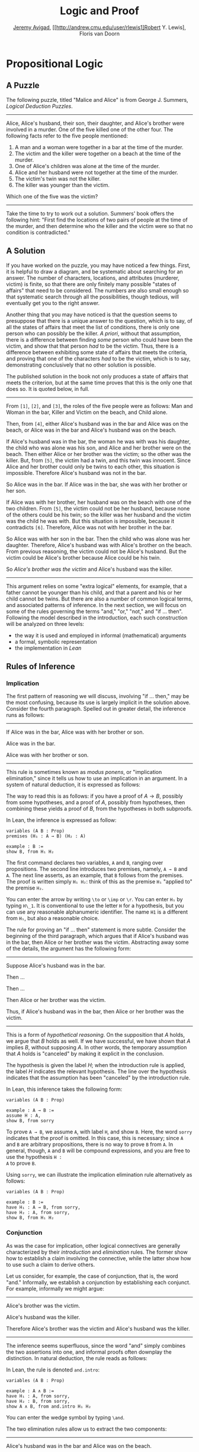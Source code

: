 #+Title: Logic and Proof
#+Author: [[http://www.andrew.cmu.edu/user/avigad][Jeremy Avigad]], [[http://andrew.cmu.edu/user/rlewis1]Robert Y. Lewis],  Floris van Doorn

* Propositional Logic

** A Puzzle

The following puzzle, titled "Malice and Alice" is from George
J. Summers, /Logical Deduction Puzzles/.
-----
Alice, Alice's husband, their son, their daughter, and Alice's brother
were involved in a murder. One of the five killed one of the other
four. The following facts refer to the five people mentioned:

1. A man and a woman were together in a bar at the time of the murder.
2. The victim and the killer were together on a beach at the time of
   the murder.
3. One of Alice's children was alone at the time of the murder.
4. Alice and her husband were not together at the time of the murder. 
5. The victim's twin was not the killer.
6. The killer was younger than the victim.

Which one of the five was the victim?
-----

Take the time to try to work out a solution. Summers' book offers the
following hint: "First find the locations of two pairs of people at
the time of the murder, and then determine who the killer and the
victim were so that no condition is contradicted."

** A Solution

If you have worked on the puzzle, you may have noticed a few
things. First, it is helpful to draw a diagram, and be systematic
about searching for an answer. The number of characters, locations,
and attributes (murderer, victim) is finite, so that there are only
finitely many possible "states of affairs" that need to be
considered. The numbers are also small enough so that systematic
search through all the possibilities, though tedious, will eventually
get you to the right answer.

Another thing that you may have noticed is that the question seems to
presuppose that there is a unique answer to the question, which is to
say, of all the states of affairs that meet the list of conditions,
there is only one person who can possibly be the killer. /A priori/,
without that assumption, there is a difference between finding /some/
person who could have been the victim, and show that that person /had/
to be the victim. Thus, there is a difference between exhibiting some
state of affairs that meets the criteria, and proving that one of the
characters /had/ to be the victim, which is to say, demonstrating
conclusively that no other solution is possible.

The published solution in the book not only produces a state of
affairs that meets the criterion, but at the same time proves that
this is the only one that does so. It is quoted below, in full.
 
-----
From =[1]=, =[2]=, and =[3]=, the roles of the five people were as
follows: Man and Woman in the bar, Killer and Victim on the beach, and
Child alone.
 
Then, from =[4]=, either Alice's husband was in the bar and Alice was
on the beach, or Alice was in the bar and Alice's husband was on the
beach.

If Alice's husband was in the bar, the woman he was with was his
daughter, the child who was alone was his son, and Alice and her
brother were on the beach. Then either Alice or her brother was the
victim; so the other was the killer. But, from =[5]=, the victim had a
twin, and this twin was innocent. Since Alice and her brother could
only be twins to each other, this situation is impossible. Therefore
Alice's husband was not in the bar.

So Alice was in the bar. If Alice was in the bar, she was with her
brother or her son.

If Alice was with her brother, her husband was on the beach with one
of the two children. From =[5]=, the victim could not be her husband,
because none of the others could be his twin; so the killer was her
husband and the victim was the child he was with. But this situation
is impossible, because it contradicts =[6]=. Therefore, Alice was not
with her brother in the bar. 

So Alice was with her son in the bar. Then the child who was alone was
her daughter. Therefore, Alice's husband was with Alice's brother on
the beach. From previous reasoning, the victim could not be Alice's
husband. But the victim could be Alice's brother because Alice could
be his twin. 

So /Alice's brother was the victim/ and Alice's husband was the
killer.
-----

This argument relies on some "extra logical" elements, for example,
that a father cannot be younger than his child, and that a parent and
his or her child cannot be twins. But there are also a number of
common logical terms, and associated patterns of inference. In the
next section, we will focus on some of the rules governing the terms
"and," "or," "not," and "if ... then". Following the model described
in the introduction, each such construction will be analyzed on three
levels:
- the way it is used and employed in informal (mathematical) arguments
- a formal, symbolic representation
- the implementation in /Lean/

** Rules of Inference

*** Implication

The first pattern of reasoning we will discuss, involving "if
... then," may be the most confusing, because its use is largely
implicit in the solution above. Consider the fourth paragraph. Spelled
out in greater detail, the inference runs as follows:

-----
If Alice was in the bar, Alice was with her brother or son.

Alice was in the bar.

Alice was with her brother or son.
-----

This rule is sometimes known as /modus ponens/, or "implication
elimination," since it tells us how to use an implication in an
argument. In a system of natural deduction, it is expressed as
follows:
\begin{center}
\AXM{A \to B}
\AXM{A}
\RL{$\mathord{\to}\mathrm{E}$}
\BIM{B}
\DP
\end{center}
The way to read this is as follows: if you have a proof of $A \to
B$, possibly from some hypotheses, and a proof of $A$, possibly
from hypotheses, then combining these yields a proof of $B$, from the
hypotheses in both subproofs.

In Lean, the inference is expressed as follow:
#+BEGIN_SRC lean
variables (A B : Prop)
premises (H₁ : A → B) (H₂ : A)

example : B := 
show B, from H₁ H₂
#+END_SRC
The first command declares two variables, =A= and =B=, ranging over
propositions. The second line introduces two premises, namely, =A → B=
and =A=. The next line asserts, as an example, that =B= follows from
the premises. The proof is written simply =H₁ H₂=: think of this as
the premise =H₁= "applied to" the premise =H₂=. 

You can enter the arrow by writing =\to= or =\imp= or =\r=. You can
enter =H₁= by typing =H\_1=. It is conventional to use the letter =H=
for a hypothesis, but you can use any reasonable alphanumeric
identifier. The name =H1= is a different from =H₁=, but also a
reasonable choice.

The rule for proving an "if ... then" statement is more
subtle. Consider the beginning of the third paragraph, which argues
that if Alice's husband was in the bar, then Alice or her brother
was the victim. Abstracting away some of the details, the argument has
the following form:

-----
Suppose Alice's husband was in the bar.

Then ...

Then ...

Then Alice or her brother was the victim.

Thus, if Alice's husband was in the bar, then Alice or her brother was the victim.
-----
This is a form of /hypothetical reasoning/. On the supposition that
$A$ holds, we argue that $B$ holds as well. If we have successful, we
have shown that $A$ implies $B$, without supposing $A$. In other
words, the temporary assumption that $A$ holds is "canceled" by
making it explicit in the conclusion.
\begin{center}
\AXM{}
\UIM{H : A}
\noLine
\UIM{\vdots}
\noLine
\UIM{\psi}
\RL{$\mathord{\to}\mathrm{I}, H$}
\UIM{A \to B}
\DP
\end{center}
The hypothesis is given the label $H$; when the introduction rule is
applied, the label $H$ indicates the relevant hypothesis. The line
over the hypothesis indicates that the assumption has been "canceled"
by the introduction rule.

In Lean, this inference takes the following form:
#+BEGIN_SRC lean
variables (A B : Prop)

example : A → B :=
assume H : A,
show B, from sorry
#+END_SRC
To prove =A → B=, we assume =A=, with label =H=, and show =B=. Here,
the word =sorry= indicates that the proof is omitted. In this case,
this is necessary; since =A= and =B= are arbitrary propositions, there
is no way to prove =B= from =A=. In general, though, =A= and =B= will
be compound expressions, and you are free to use the hypothesis =H :
A= to prove =B=.

Using =sorry=, we can illustrate the implication elimination rule
alternatively as follows:
#+BEGIN_SRC lean
variables (A B : Prop)

example : B :=
have H₁ : A → B, from sorry,
have H₂ : A, from sorry,
show B, from H₁ H₂
#+END_SRC

*** Conjunction

As was the case for implication, other logical connectives are
generally characterized by their /introduction/ and /elimination/
rules. The former show how to establish a claim involving the
connective, while the latter show how to use such a claim to derive
others.

Let us consider, for example, the case of conjunction, that is, the
word "and." Informally, we establish a conjunction by establishing
each conjunct. For example, informally we might argue:
-----
Alice's brother was the victim.

Alice's husband was the killer.

Therefore Alice's brother was the victim and Alice's husband was the
killer.
-----
The inference seems superfluous, since the word "and" simply combines the
two assertions into one, and informal proofs often downplay the
distinction. In natural deduction, the rule reads as follows:
\begin{center}
\AXM{A}
\AXM{B}
\RL{$\mathord{\wedge}\mathrm{I}$}
\BIM{A \wedge B}
\DP
\end{center}
In Lean, the rule is denoted =and.intro=:
#+BEGIN_SRC lean
variables (A B : Prop)

example : A ∧ B :=
have H₁ : A, from sorry,
have H₂ : B, from sorry,
show A ∧ B, from and.intro H₁ H₂
#+END_SRC
You can enter the wedge symbol by typing =\and=.

The two elimination rules allow us to extract the two components:
-----
Alice's husband was in the bar and Alice was on the beach.

So Alice's husband was in the bar.
-----
Or:
-----
Alice's husband was in the bar and Alice was on the beach.

So Alice's was on the beach.
-----
In natural deduction, these patterns are rendered as follows:
\begin{center}
\AXM{A \wedge B}
\RL{$\mathord{\land}\mathrm{E_1}$}
\UIM{A}
\DP
\quad
\AXM{A \wedge B}
\RL{$\mathord{\land}\mathrm{E_2}$}
\UIM{B}
\DP
\end{center}
In Lean, the inferences are known as =and.left= and =and.right=:
#+BEGIN_SRC lean
variables (A B : Prop)

example : A :=
have H : A ∧ B, from sorry,
show A, from and.left H

example : B :=
have H : A ∧ B, from sorry,
show B, from and.right H
#+END_SRC

*** Negation and Falsity

In logical terms, showing "not A" amounts to showing that A leads to a
contradiction. For example:
-----
Suppose Alice's husband was in the bar. 

...

This situation is impossible. 

Therefore Alice's husband was not in the bar.
-----
This is another form of hypothetical reasoning, similar to that used
in establishing an "if ... then" statement: we temporarly assume A,
show that leads to a contradiction, and conclude that "not A"
holds.

In natural deduction, the rule reads as follows:
\begin{center}
\AXM{}
\UIM{A}
\noLine
\UIM{\vdots}
\noLine
\UIM{\bot}
\RL{$\lnot \mathrm{I}$}
\UIM{\lnot A}
\DP
\end{center}
In Lean, it is illustrated by the following:
#+BEGIN_SRC lean
variable A : Prop

example : ¬ A :=
assume H : A,
show false, from sorry
#+END_SRC
You can enter the negation symbol by typing =\not=.

The elimination rule is dual to these. It expresses that if we have
both "A" and "not A," then we have a contradiction. This pattern is
illustrated in the informal argument below, which is implicit in the
fourth paragraph of the solution to "Malice and Alice."
-----
So the killer was her husband and the victim was the child he was
with.

So the killer was not younger than his victim.

But according to =[6]=, the killer was younger than his victim.

This situation is impossible.
-----
In symbolic logic, the rule of inference is expressed as follows:
\begin{center}
\AXM{\lnot A}
\AXM{A}
\RL{$\lnot \mathrm{E}$}
\BIM{\bot}
\DP
\end{center}
And in Lean, it is implemented in the following way:
#+BEGIN_SRC lean
variable A : Prop

example : false :=
have H₁ : ¬ A, from sorry,
have H₂ : A, from sorry,
show false, from H₁ H₂
#+END_SRC
Notice that the negation elimination rule is expressed in a manner
similar to implication elimination: the label asserting the negation
comes first, and by "applying" the proof of the negation to the
proof of the positive fact, we obtain a proof of falsity.

Notice that in the symbolic framework, we have introduced a new
symbol, $\bot$. It corresponds to the identifier =false= in Lean, and
natural language phrases like "this is a contradiction" or "this is
impossible". 

What are the rules governing $\bot$? In natural deduction, there is no
introduction rule; "false" is false, and there should be no way to
prove it, other than extract it from contradictory hypotheses. On the
other hand, natural deduction provides a rule that allows us to
conclude anything from a contradiction:
\begin{center}
\AXM{\bot}
\RL{$\bot \mathrm{E}$}
\UIM{A}
\DP
\end{center}
The elimination rule also has the fancy Latin name, /ex falso
sequitur quodlibet/, which means ``anything you want follows from
falsity.'' In Lean it is implemented as follows:
#+BEGIN_SRC lean
variable A : Prop

example : A :=
have H : false, from sorry,
show A, from false.elim H
#+END_SRC
The false elimination rule is harder to motivate from a natural
language perspective, but, nonetheless, it is really needed to capture
common patterns of inference. One way to understand it is
this. Consider the following statement:
-----
For every natural number $n$, if $n$ is prime and greater than 2, then
$n$ is odd.
-----
We would like to say that this is a true statement. But if it is true,
then it is true of any number $n$. Taking $n = 2$, we have the
statement:
-----
If 2 is prime and greater than 2, then 2 is odd.
-----
In this conditional statement, both the antecedent and succedent are
false. The fact that we are committed to saying that this statement is
true shows that we should be able to prove, one way or another, that
the statement 2 is odd follows from the false statement that 2 is
prime and greater than 2. The /ex falso/ neatly encapsulates this sort
of inference.

Notice that if we define $\neg A$ to be $A \to \bot$, then the rules
for negation introduction and elimination are nothing more than
implication introduction and elimination, respectively. We have think
of $\neg A$ expressed colorfully by saying "if $A$ is true, then pigs
have wings," where "pigs have wings" is stands for $\bot$.

*** Disjunction

The introduction rules for disjunction, otherwise known as "or," are
straightforward. For example, the claim that condition =[3]= is met in
the proposed solution can be justified as follows:
-----
Alice's daughter was alone at the time of the murder.

Therefore, either Alice's daughter was alone at the time of the
murder, or Alice's son was alone at the time of the murder.
-----
In terms of natural deduction, the two introduction rules are as
follows:
\begin{center}
\AXM{A}
\RL{$\mathord{\lor}\mathrm{I_l}$}
\UIM{A \lor B}
\DP
\quad
\AXM{B}
\RL{$\mathord{\lor}\mathrm{I_r}$}
\UIM{A \lor B}
\DP
\end{center}
Here, the $l$ and $r$ stand for "left" and "right". In Lean, they are
implemented as follows:
#+BEGIN_SRC lean
variables (A B : Prop)

example : A ∨ B :=
have H : A, from sorry,
show A ∨ B, from or.inl H
#+END_SRC
You can enter the vee symbol by typing =\or=. The identifiers =inl=
and =inr= stand for "insert left" and "insert right," respectively.

The disjunction elimination rule is trickier, but it represents a
natural form of case-based hypothetical reasoning. The instances that
occur in the solution to "Malice and Alice" are all special cases of
this rule, so it will be helpful to make up a new example. Suppose, in
the argument above, we had established that either Alice's brother or
her son was in the bar, and we wanted to argue for the conclusion that
her husband was on the beach. One option is to argue by cases: first,
consider the case that her brother was in the bar, and argue for the
conclusion on the basis of that assumption; then consider the case
that her son was in the bar, and argue for the same conclusion, this
time on the basis of the second assumption. Since the two cases are
exhaustive, if we know that the conclusion holds in each case, we know
that it holds outright. The pattern looks something like this:
-----
Either Alice's brother was in the bar, or Alice's son was in the bar.

Suppose, in the first case, that her brother was in the bar. Then
... Therefore, her husband was on the beach.

On the other hand, suppose her son was in the bar. In that case,
... Therefore, in this case also, her husband was on the beach.

Either way, we have established that her husband was on the beach.
-----
In natural deduction, this pattern is expressed as follows:
\begin{center}
\AXM{A \vee B}
\AXM{}
\UIM{A}
\noLine
\UIM{\vdots}
\noLine
\UIM{C}
\AXM{}
\UIM{B}
\noLine
\UIM{\vdots}
\noLine
\UIM{C}
\RL{$\mathord{\lor}\mathrm{E}$}
\TIM{C}
\DP
\end{center}
And here it is in Lean:
#+BEGIN_SRC lean
variables (A B C : Prop)

example : C :=
have H : A ∨ B, from sorry,
show C, from or.elim H
  (assume H₁ : A,
    show C, from sorry)
  (assume H₂ : B,
    show C, from sorry)
#+END_SRC
What makes this pattern confusing is that it requires to instances of
nested hypothetial reasoning: in the first block of parentheses, we
temporarily assume =A=, and in the second block, we temporarily assume
=B=. When the dust settles, we have established =C= outright.

*** Bi-implication

"If and only if"

*** True

*** Proof by Contradiction

** Writing Proofs in Natural Deduction

As noted in Chapter [[file:01_Introduction.org::#Introduction][Introduction]], there are two common styles for
writing natural deduction derivations. (The word "derivation" is often
used to connote a formal proof instead of an informal one. When
talking about natural deduction, we will use the words "derivation"
and "proof" interchangeably.) In both cases, proofs are presented on
paper as trees, with the conclusion at the theorem at the root, and
hypotheses up at the leaves. In the first style of presentation, the
set of hypotheses is written explicitly at every node of the
tree. This is helpful because some rules (namely, implication
introduction, negation introduction, or elimination, and proof by
contradiction) change the set of hypotheses, by canceling a local or
temporary assumption. Nonetheless, we will use a style of presentation
that leaves this information implicit, so that each node of the tree
is labelled with an explicit formula. Some people like to label each
inference with the rule that is used, but that is usually clear from
the context, so we will omit that as well. But when a rule cancels a
hypothesis, we will make that clear in the following way: we will
label all instances of the hypothesis at the leaves with a letter,
like "x," and then we will use that letter to annotate the place where
the rule is canceled.

In addition to all the rules listed in the last section, there is one
additional rule that is central to the system, namely the assumption
rule. It works like this: at any point, you can assume a hypothesis,
$A$. The way to "read" such a one-line proof is this: assuming $A$,
you have proved $A$. Without this rule, there would be no way of
getting a proof of the ground! After all, every rule listed in the
last section has premises, which is to say, it can only be applied to
derivations that have been constructed previously.

Let us consider a few examples. In each case, you should think about
what the formulas say and which rule of inference is invoked at each
step. Also pay close attention to which hypotheses are canceled at
each stage. If you look at any node of the tree, what has been
established at that point is that the claim follows from the
uncanceled hypotheses. Here is a proof of $(A \wedge (B \vee C)) \to
((A \wedge B) \vee (A \wedge C))$:
\begin{prooftree}
\AXM{}
\UIM{y : A \wedge (B \vee C)}
\UIM{B \vee C}
\AXM{}
\UIM{y : A \wedge (B \vee C)}
\UIM{A}
\AXM{}
\UIM{x : B}
\BIM{A \wedge B}
\UIM{(A \wedge B) \vee (A \wedge C)}
\AXM{}
\UIM{y : A \wedge (B \vee C)}
\UIM{A}
\AXM{}
\UIM{x : C}
\BIM{A \wedge C}
\UIM{(A \wedge B) \vee (A \wedge C)}
\RLM{x}
\TIM{(A \wedge B) \vee (A \wedge C)}
\RLM{y}
\UIM{(A \wedge (B \vee C)) \to ((A \wedge B) \vee
  (A \wedge C))}
\end{prooftree}

There is a general heuristic that is useful for deriving theorems like
these, namely:
1. First, work backwards from the conclusion, using the introduction
   rules. For example, if you are trying to prove a statement of the
   form $A \to B$, add $A$ to your list of hypotheses and try to
   derive $B$. If you are trying to prove a statement of the form $A
   \wedge B$, use the and-introduction rule to reduce your task to
   proving $A$, and then proving $B$.
2. When you have run out things to do in the first step, use
   elimination rules to work forwards. If you have hypotheses $A \to
   B$ and $A$, apply modus ponens to derive $B$. If you have a
   hypothesis $A \vee B$, use or elimination and try to prove any open
   goals by splitting on cases, considering $A$ in one case and $B$ in
   the other.
3. If all else fails, use a proof by contradiction.

When writing expressions in symbolic logic, we will adopt the an order
of operations, which allow us to drop superfluous parentheses. When
parsing an expression:
-- negation binds most tightly
-- then conjunctions and disjunctions, from right to left
-- and finally implications and bi-implications.
So, for example, the expression $\neg A \vee B \to C \wedge D$ is
understood as $((\neg A) \vee B) \to (C \wedge D)$

The next proof shows that if a conclusion, $C$, follows from $A$ and
$B$, then it follows from their conjunction.
\begin{prooftree}
\AXM{}
\RLM{y}
\UIM{A \to (B \to C)}
\AXM{}
\RLM{x}
\UIM{A \wedge B}
\UIM{A}
\BIM{B \to C}
\AXM{}
\RLM{x}
\UIM{A \wedge B}
\UIM{B}
\BIM{C}
\RLM{x}
\UIM{A \wedge B \to C}
\RLM{y}
\UIM{(A \to (B \to C)) \to
(A \wedge B \to C)}
\end{prooftree}
The conclusion of the next proof can be interpreted as saying that if
it is not the case that one of $A$ or $B$ is true, then they are both
false.
\begin{prooftree}
\AXM{}
\RLM{z}
\UIM{\lnot(A \vee B)}
\AXM{}
\RLM{x}
\UIM{A}
\UIM{A \vee B}
\BIM{\bot}
\RLM{x}
\UIM{\lnot A}
\AXM{}
\RLM{z}
\UIM{\lnot(A \vee B)}
\AXM{}
\RLM{y}
\UIM{B}
\UIM{A \vee B}
\BIM{\bot}
\RLM{y}
\UIM{\lnot B}
\BIM{\lnot A \wedge \lnot B}
\RLM{z}
\UIM{\lnot(A \vee B) \to \lnot A \wedge \lnot B}
\end{prooftree}

** Writing Proofs in Lean

We will see that Lean has mechanisms for modeling proofs at a higher
level than natural deduction derivations. At the same time, you can
also carry out low-level inferences, and carry out proofs that mirror
natural deduction proofs quite closely. Here is a Lean representation
of the first example in the previous section:
#+BEGIN_SRC lean
variables (A B C : Prop)

example : A ∧ (B ∨ C) → (A ∧ B) ∨ (A ∧ C) :=
assume H₁ : A ∧ (B ∨ C),
have H₂ : A, from and.left H₁,
have H₃ : B ∨ C, from and.right H₁,
show (A ∧ B) ∨ (A ∧ C), from 
  or.elim H₃
    (assume H₄ : B,
      have H₅ : A ∧ B, from and.intro H₂ H₄,
      show (A ∧ B) ∨ (A ∧ C), from or.inl H₅)
    (assume H₄ : C,
      have H₅ : A ∧ C, from and.intro H₂ H₄,
      show (A ∧ B) ∨ (A ∧ C), from or.inr H₅)
#+END_SRC
The first line declares propositional variables =A=, =B=, and =C=. The
line that begins with the keyword =example= declares the theorem to be
proved, and the notation =:== indicates that the proof will
follow. The line breaks and indentation is only for the purposes of
readability; Lean would do just was well if the entire proof were
written as one run-on line.

Here are some additional notes:

-- It is often important to name a theorem for future proof. Lean
   allows us to do that, using one of the keywords =theorem=, =lemma=,
   =proposition=, =corollary=, followed by the name of the proof.

-- You can omit a label in a =have= statement. You can then refer to
   that fact using the label =this=, until the next anonymoyus
   =have=. Alternatively, at any point later in the proof, you can
   refer to the fact by putting the assertion between backticks.

-- One can also omit the label in an =assumption= by using the keyword
   =suppose= instead.

With these features, the previous proof can be written as follows:
#+BEGIN_SRC lean
variables (A B C : Prop)

theorem my_theorem : A ∧ (B ∨ C) → (A ∧ B) ∨ (A ∧ C) :=
assume H₁ : A ∧ (B ∨ C),
have A, from and.left H₁,
have B ∨ C, from and.right H₁,
show (A ∧ B) ∨ (A ∧ C), from
  or.elim `B ∨ C`
    (suppose B,
      have A ∧ B, from and.intro `A` `B`,
      show (A ∧ B) ∨ (A ∧ C), from or.inl this)
    (suppose C,
      have A ∧ C, from and.intro `A` `C`,
      show (A ∧ B) ∨ (A ∧ C), from or.inr this)
#+END_SRC

In fact, such a presentation provides Lean with more information than
is really necessary to construct an axiomatic proof. The word =assume=
can be replaced by the symbol =λ=, assertions can be omitted from an
=assume= when they can be inferred from context, the justification of
a have statement can be inserted in places where the label was
otherwise used, and one can omit the =show= clauses, giving only the
justification. As a result, the previous proof can be written in an
extremely abbreviated form:
#+BEGIN_SRC lean
variables (A B C : Prop)

example : A ∧ (B ∨ C) → (A ∧ B) ∨ (A ∧ C) :=
λ H₁, or.elim (and.right H₁)
  (λ H₄, or.inl (and.intro (and.left H₁) H₄))
  (λ H₄, or.inr (and.intro (and.left H₁) H₄))
#+END_SRC
Such proofs tend to be harder to write, read, understand, maintain,
and debug, however, and so we will tend to favor structure and
readability over brevity.

The next proof in the previous section can be rendered in Lean as
follows:
#+BEGIN_SRC lean
variables (A B C : Prop)

example : (A → (B → C)) → (A ∧ B → C) :=
assume H₁ : A → B → C,
assume H₂ : A ∧ B,
show C, from H₁ (and.left H₂) (and.right H₂)
#+END_SRC
And the last proof can be rendered as follows:
#+BEGIN_SRC lean
variables (A B C : Prop)

example : ¬ (A ∨ B) → ¬ A ∧ ¬ B :=
assume H : ¬ (A ∨ B),
have ¬ A, from
  suppose A,
  have A ∨ B, from or.inl `A`,
  show false, from H this,
have ¬ B, from
  suppose B,
  have A ∨ B, from or.inr `B`,
  show false, from H this,
show ¬ A ∧ ¬ B, from and.intro `¬ A` `¬ B`
#+END_SRC

** Writing Informal Proofs

** Derived Rules and Coarser Steps

In the examples above, we showed that, given $A \vee B$ and $\neg A$,
we can derive $B$ in natural deduction. This is a common pattern of
inference, and, having justified it once, one might reasonably want to
use it freely as a new one-step inference. Similarly, having proved $A
\to B$ equivalent to $\neg A \vee B$, or $\neg (A \vee B)$ equivalent
to $\neg A \wedge \neg B$, one might feel justified in replacing one
by the other in any expression.

Indeed, this is how informal mathematics works: even if we start with
some basic rules of inference, we learn to recognize more complex
patterns and apply them freely. A single step in the informal argument in
the solution to "Malice and Alice," or any mathematical proof, usually
requires many more steps in a formal calculus. Moreover, in ordinary
mathematics, one we prove a proposition or theorem, we can freely
invoke it in another proof later on.

In symbolic logic, "derived rules".

In Lean, naming theorems and reusing them. (Also, eventually, automation.)


To summarize:

-- When we ask you to prove something in natural deduction, our goal
   is to make you work with the precise, formal rules of the
   system. So you should not appeal to external rules unless we
   explicitly say so.

-- When writing informal proofs, it is a judgment call as to what
   prior patterns of reasoning and background facts you may appeal
   to. In a classroom setting, the goal may be to demonstrate mastery
   of the subject to the instructors, in which case, context should
   dictate what is allowable (and it is always a good idea to err on
   the side of caution). In real life, your goal is to convince your
   target audience, and you will have to rely on convention and
   experience to judge what patterns of inference you can put forth,
   and how much detail you need to use.

-- In interactive theorem proving, the main goal is to have the
   computer certify the proof as correct, and in that respect,
   automation and facts from the library are fair game. In this class,
   we will try to be explicit about what we would like you to use in 
   the exercises we assign.

** Truth Tables and Semantics

In the previous sections, we've seen how to prove logical formulas from hypotheses.
If the hypotheses are true, the derived formula must be true as well. A formula
that can be derived from no hypotheses is said to be /valid/: for example, 
$A \to A$ is true no matter what we suppose about $A$.

Not every sentence is valid, of course. Earlier we saw the example $A \to B$.
We cannot derive this formula without some extra assumptions about $A$ and $B$.
Try it:

#+BEGIN_SRC lean
variables A B : Prop

example : A → B :=
assume H : A,
show B, from sorry
#+END_SRC

Without some more information, there's no argument we could put in place of the
"sorry" to complete this proof. After all, $B$ could be false!

What do we mean by "false," exactly? Notice that we've been careful not to use
the words "true" and "false" before now. Deductions and formal proofs are
/syntactic/ ideas- that is, they have to do with the symbols and symbolic
structure of the formulas involved. Truth is a /semantic/ notion- it ascribes
some extra-logical /meaning/ to they symbols involved.

Syntactically, we were able to ask and answer questions like the following:
- Can I derive a certain formula from certain hypotheses?
- How do I derive a certain formula from certain hypotheses?
- What formulas can I derive from certain hypotheses?

The questions we consider semantically are slightly different:
- Given a truth assignment for propositional variables, is a certain formula
  true or false?
- Under what conditions is a certain formula true or false?

Our notions of syntax and semantics have developed carefully, so that they exist
in harmony. We'll expand on this in the next section. For now, we'll discuss the
basic methods we use to answer semantic questions.

The first notion we'll need is that of a /truth value/. Conveniently, we know
our two truth values already: they're just "true" and "false." (We'll use the
symbols $\top$ and $\bot$, respectively.) (Jeremy, will we? Do you prefer other notation?)

In this class, we'll adopt a "classical" notion of truth. This notion comes with
many implications. For now, though, it means only the following: any proposition
is either true or false, but not both. This means a proposition cannot be neither
true nor false.

This binary conception of truth corresponds to the syntactic tautology $A \vee \not A$.
Semantically, we read this sentence as saying "either $A$ is true, or $\not A$ is
true." Since $\not A$ is true exactly when $A$ is false, it equivalently says
"either $A$ is true, or $A$ is false."

The next notion we'll need is that of a /truth assignment/. 
A truth assignment simply tells us which atomic statements are true, and which 
are false. In formal logic, this amounts to a mapping from our propositional letters $A$, 
$B$, etc. to the set of truth values $\{ \top, \bot \}$. For instance,
- $A := \top$
- $B := \top$
- $C := \bot$
$\vdots$

is a (partial) truth assignment. Technically, a truth assignment should give a value to
each one of the (infinitely many) propositional letters. But since we will only ever look
at finite collections of formulas with finitely many propositional letters, we only need
to think about truth assignments that give values to finitely many letters.

Intuitively, a truth assignment describes a possible "state of the world." Going back to
the Malice and Alice puzzle, let's suppose the following letters are shorthand for the
statements:
- $P$ := Alice's brother was the victim
- $Q$ := Alice was the killer
- $R$ := Alice was in the bar

In the "real world" -- that is, the world described by the solution to the puzzle -- the
first and third statements are true, and the second is false. So our truth assignment
gives the value $\top$ to $P$ and $R$, and $\bot$ to $Q$.

Once we have a truth assignment, we can extend it to a /valuation function/. While the
truth assignment gives a value $\top$ or $\bot$ only to each propositional letter, the
valuation function gives a value to every logical formula. This function behaves about as
you'd expect. If $v$ is a truth assignment function, its corresponding valuation function
$v'$ is defined recursively as follows:
- $v'(\ell) = v(\ell)$, where $\ell$ is any propositional letter
- $v'(\varphi \wedge \psi) = \top$ if $v'(\varphi)$ and $v'(\psi)$ are both $\top$; 
  otherwise $\bot$
- $v'(\varphi \vee \psi) = \top$ if at least one of $v'(\varphi)$ and $v'(\psi)$ is
  $\top$; otherwise $\bot$
- $v'(\varphi \to \psi) = \top$ if either $v'(\psi) = \top$ or $v'(\varphi) = \bot$; 
  otherwise $\bot$
  
The rules for conjunction and disjunction are easy to understand. "A and B" is true
exactly when both parts are true; "A or B" is true when at least one part is true. These
rules should sound very similar to the introduction rules we saw earlier.

Implication is a little trickier. People are often surprised to hear that any if-then
statement with a false hypothesis is supposed to be true! The statement "if I have two
heads, then circles are squares" /sounds/ false to most people, but by our
definition above, a "real world" truth assignment would make it true. To clear up this
confusion, think about the difference between the two sentences:
- "If I have two heads, then circles are squares."
- "If I had two heads, then circles would be squares."

The latter sentence is known as a /counterfactual/. It asserts something about how the
world might change, if things were other than they actually are. Philosophers have studied
counterfactual conditionals for centuries, but in mathematical logic, we're more concerned
with the former kind of sentence; the conditional here, the same one we got familiar with
earlier, is known as the /material/ conditional. 
** A Complete Proof System


** Exercises

